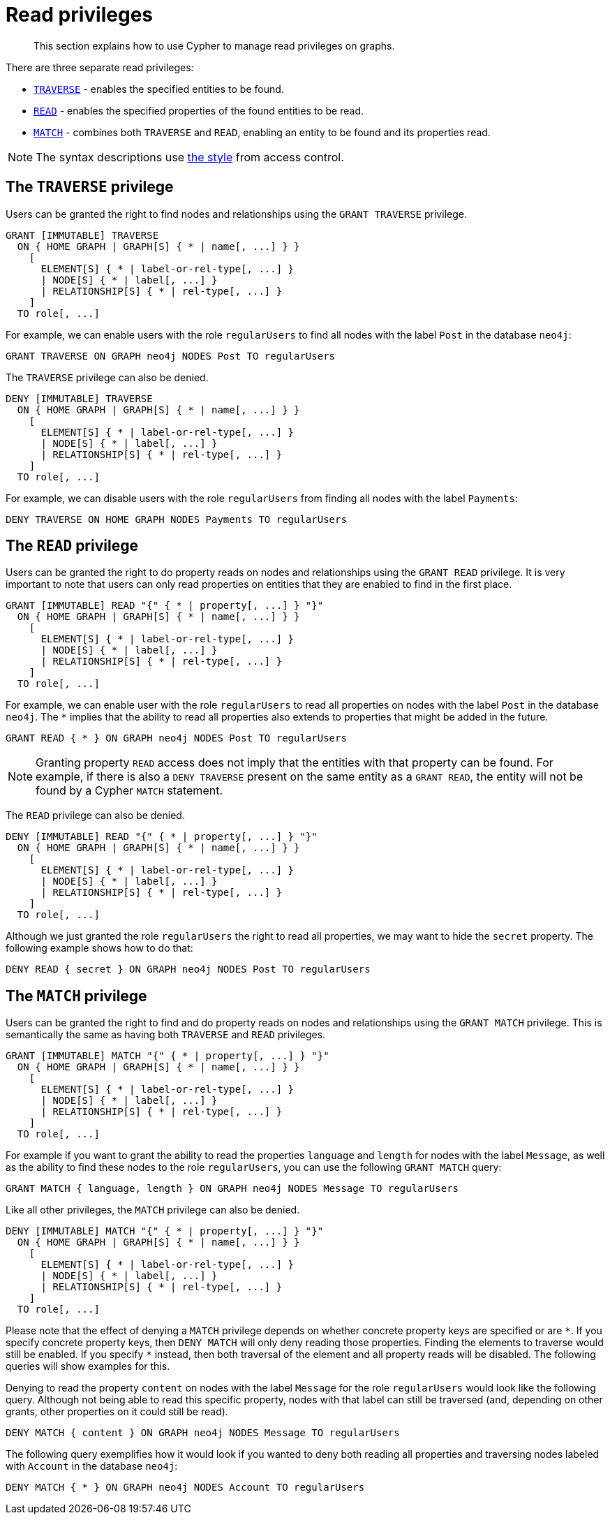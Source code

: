 :description: How to use Cypher to manage read privileges on graphs.

////
[source, cypher, role=test-setup]
----
CREATE ROLE regularUsers;
----
////

[role=enterprise-edition]
[[access-control-privileges-reads]]
= Read privileges

[abstract]
--
This section explains how to use Cypher to manage read privileges on graphs.
--

There are three separate read privileges:

* xref::access-control/privileges-reads.adoc#access-control-privileges-reads-traverse[`TRAVERSE`] - enables the specified entities to be found.
* xref::access-control/privileges-reads.adoc#access-control-privileges-reads-read[`READ`] - enables the specified properties of the found entities to be read.
* xref::access-control/privileges-reads.adoc#access-control-privileges-reads-match[`MATCH`] - combines both `TRAVERSE` and `READ`, enabling an entity to be found and its properties read.

[NOTE]
====
The syntax descriptions use xref:access-control/index.adoc#access-control-syntax[the style] from access control.
====

[[access-control-privileges-reads-traverse]]
== The `TRAVERSE` privilege

Users can be granted the right to find nodes and relationships using the `GRANT TRAVERSE` privilege.

[source, syntax, role="noheader"]
----
GRANT [IMMUTABLE] TRAVERSE
  ON { HOME GRAPH | GRAPH[S] { * | name[, ...] } }
    [
      ELEMENT[S] { * | label-or-rel-type[, ...] }
      | NODE[S] { * | label[, ...] }
      | RELATIONSHIP[S] { * | rel-type[, ...] }
    ]
  TO role[, ...]
----

For example, we can enable users with the role `regularUsers` to find all nodes with the label `Post` in the database `neo4j`:

[source, cypher, role=noplay]
----
GRANT TRAVERSE ON GRAPH neo4j NODES Post TO regularUsers
----

The `TRAVERSE` privilege can also be denied.

[source, syntax, role="noheader"]
----
DENY [IMMUTABLE] TRAVERSE
  ON { HOME GRAPH | GRAPH[S] { * | name[, ...] } }
    [
      ELEMENT[S] { * | label-or-rel-type[, ...] }
      | NODE[S] { * | label[, ...] }
      | RELATIONSHIP[S] { * | rel-type[, ...] }
    ]
  TO role[, ...]
----

For example, we can disable users with the role `regularUsers` from finding all nodes with the label `Payments`:

[source, cypher, role=noplay]
----
DENY TRAVERSE ON HOME GRAPH NODES Payments TO regularUsers
----


[[access-control-privileges-reads-read]]
== The `READ` privilege

Users can be granted the right to do property reads on nodes and relationships using the `GRANT READ` privilege.
It is very important to note that users can only read properties on entities that they are enabled to find in the first place.

[source, syntax, role="noheader"]
----
GRANT [IMMUTABLE] READ "{" { * | property[, ...] } "}"
  ON { HOME GRAPH | GRAPH[S] { * | name[, ...] } }
    [
      ELEMENT[S] { * | label-or-rel-type[, ...] }
      | NODE[S] { * | label[, ...] }
      | RELATIONSHIP[S] { * | rel-type[, ...] }
    ]
  TO role[, ...]
----

For example, we can enable user with the role `regularUsers` to read all properties on nodes with the label `Post` in the database `neo4j`.
The `+*+` implies that the ability to read all properties also extends to properties that might be added in the future.

[source, cypher, role=noplay]
----
GRANT READ { * } ON GRAPH neo4j NODES Post TO regularUsers
----

[NOTE]
====
Granting property `READ` access does not imply that the entities with that property can be found.
For example, if there is also a `DENY TRAVERSE` present on the same entity as a `GRANT READ`, the entity will not be found by a Cypher `MATCH` statement.
====

The `READ` privilege can also be denied.

[source, syntax, role="noheader"]
----
DENY [IMMUTABLE] READ "{" { * | property[, ...] } "}"
  ON { HOME GRAPH | GRAPH[S] { * | name[, ...] } }
    [
      ELEMENT[S] { * | label-or-rel-type[, ...] }
      | NODE[S] { * | label[, ...] }
      | RELATIONSHIP[S] { * | rel-type[, ...] }
    ]
  TO role[, ...]
----

Although we just granted the role `regularUsers` the right to read all properties, we may want to hide the `secret` property.
The following example shows how to do that:

[source, cypher, role=noplay]
----
DENY READ { secret } ON GRAPH neo4j NODES Post TO regularUsers
----


[[access-control-privileges-reads-match]]
== The `MATCH` privilege

Users can be granted the right to find and do property reads on nodes and relationships using the `GRANT MATCH` privilege.
This is semantically the same as having both `TRAVERSE` and `READ` privileges.

[source, syntax, role="noheader"]
----
GRANT [IMMUTABLE] MATCH "{" { * | property[, ...] } "}"
  ON { HOME GRAPH | GRAPH[S] { * | name[, ...] } }
    [
      ELEMENT[S] { * | label-or-rel-type[, ...] }
      | NODE[S] { * | label[, ...] }
      | RELATIONSHIP[S] { * | rel-type[, ...] }
    ]
  TO role[, ...]
----

For example if you want to grant the ability to read the properties `language` and `length` for nodes with the label `Message`, as well as the ability to find these nodes to the role `regularUsers`, you can use the following `GRANT MATCH` query:

[source, cypher, role=noplay]
----
GRANT MATCH { language, length } ON GRAPH neo4j NODES Message TO regularUsers
----

Like all other privileges, the `MATCH` privilege can also be denied.

[source, syntax, role="noheader"]
----
DENY [IMMUTABLE] MATCH "{" { * | property[, ...] } "}"
  ON { HOME GRAPH | GRAPH[S] { * | name[, ...] } }
    [
      ELEMENT[S] { * | label-or-rel-type[, ...] }
      | NODE[S] { * | label[, ...] }
      | RELATIONSHIP[S] { * | rel-type[, ...] }
    ]
  TO role[, ...]
----

Please note that the effect of denying a `MATCH` privilege depends on whether concrete property keys are specified or are `+*+`.
If you specify concrete property keys, then `DENY MATCH` will only deny reading those properties.
Finding the elements to traverse would still be enabled.
If you specify `+*+` instead, then both traversal of the element and all property reads will be disabled.
The following queries will show examples for this.

Denying to read the property `content` on nodes with the label `Message` for the role `regularUsers` would look like the following query.
Although not being able to read this specific property, nodes with that label can still be traversed (and, depending on other grants, other properties on it could still be read).

[source, cypher, role=noplay]
----
DENY MATCH { content } ON GRAPH neo4j NODES Message TO regularUsers
----

The following query exemplifies how it would look if you wanted to deny both reading all properties and traversing nodes labeled with `Account` in the database `neo4j`:

[source, cypher, role=noplay]
----
DENY MATCH { * } ON GRAPH neo4j NODES Account TO regularUsers
----
